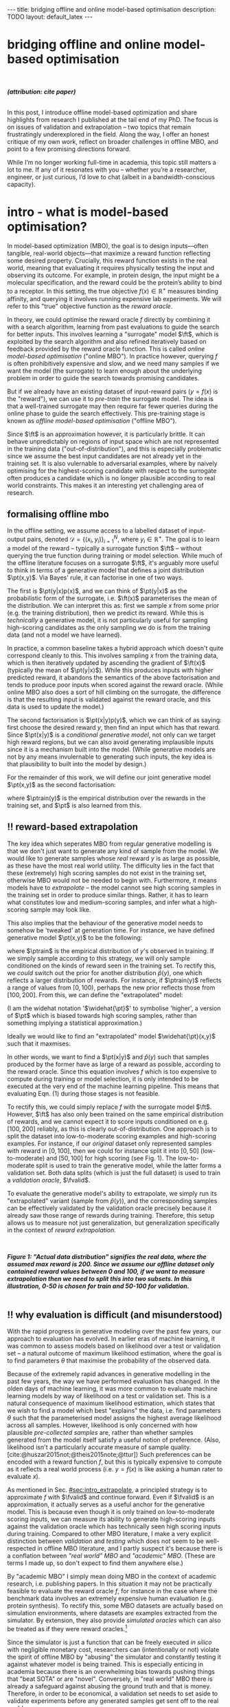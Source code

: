 #+OPTIONS: toc:nil
#+LATEX_HEADER: \newcommand{\ft}{f_{\theta}}
#+LATEX_HEADER: \newcommand{\ftrain}{f_{\text{train}}}
#+LATEX_HEADER: \newcommand{\fvalid}{f_{\text{valid}}}
#+LATEX_HEADER: \newcommand{\ftest}{f_{\text{test}}}
#+LATEX_HEADER: \newcommand{\fphi}{f_{\phi}}
#+LATEX_HEADER: \newcommand{\ds}{\mathcal{D}}
#+LATEX_HEADER: \newcommand{\pt}{p_{\theta}}
#+LATEX_HEADER: \newcommand{\ptnew}{\widehat{p_{\theta}}}
#+LATEX_HEADER: \newcommand{\ptrain}{p_{\text{train}}}
#+LATEX_HEADER: \newcommand{\pvalid}{p_{\text{valid}}}
#+LATEX_HEADER: \newcommand{\dtrain}{\mathcal{D}_{\text{train}}}
#+LATEX_HEADER: \newcommand{\dvalid}{\mathcal{D}_{\text{valid}}}
#+LATEX_HEADER: \newcommand{\dtest}{\mathcal{D}_{\text{test}}}
#+LATEX_HEADER: \newcommand{\drest}{\mathcal{D}_{\text{rest}}}
#+LATEX_HEADER: \newcommand{\argmax}{\text{argmax}}
#+LATEX_HEADER: \usepackage{tcolorbox}
#+bibliography: mbo.bib
#+cite_export: csl ieee.csl

#+BEGIN_EXPORT html
---
title: bridging offline and online model-based optimisation
description: TODO
layout: default_latex
---

<h1>bridging offline and online model-based optimisation</h1>

<div hidden>
<!-- This should be consistent with LATEX_HEADER -->
$$\newcommand{\argmax}{\text{argmax}}$$
$$\newcommand{\ft}{f_{\theta}}$$
$$\newcommand{\ftrain}{f_{\text{train}}}$$
$$\newcommand{\fvalid}{f_{\text{valid}}}$$
$$\newcommand{\ftest}{f_{\text{test}}}$$
$$\newcommand{\fphi}{f_{\phi}}$$
$$\newcommand{\ftt}{f_{\theta}}$$
$$\newcommand{\ds}{\mathcal{D}}$$
$$\newcommand{\pt}{p_{\theta}}$$
$$\newcommand{\ptnew}{\widehat{p_{\theta}}}$$
$$\newcommand{\ptrain}{p_\text{train}}$$
$$\newcommand{\pvalid}{p_\text{valid}}$$
$$\newcommand{\dtrain}{\mathcal{D}_{\text{train}}}$$
$$\newcommand{\dvalid}{\mathcal{D}_{\text{valid}}}$$
$$\newcommand{\dtest}{\mathcal{D}_{\text{test}}}$$
$$\newcommand{\drest}{\mathcal{D}_{\text{rest}}}$$
</div>

#+END_EXPORT

#+BEGIN_EXPORT html
<div id="images">
<br />
<figure>
<img class="figg" src="/assets/mbo/mbo-header.png" width="600" alt="" />
</figure>
<figcaption><b><i>(attribution: cite paper)</i></b></figcaption>
<br />
</div>
#+END_EXPORT

# Some bullshit to be aware of:
# - org-cite-insert doesn't like enter, you have to do C-M-j 
#   - See https://www.reddit.com/r/orgmode/comments/q58f4f/how_to_actually_insert_a_citation_with_orgcite/

#+TOC: headlines 3

# In this blog post, I give a brief introduction to model-based optimisation, explain a fundamental research question I tried to pursue last year in the context of /offline/ model-based optimsiation (one half of the problem), and then reflect on that work and how it relates to /online/ (the other half of the problem).

In this post, I introduce offline model-based optimization and share highlights from research I published at the tail end of my PhD. The focus is on issues of validation and extrapolation -- two topics that remain frustratingly underexplored in the field. Along the way, I offer an honest critique of my own work, reflect on broader challenges in offline MBO, and point to a few promising directions forward.

While I’m no longer working full-time in academia, this topic still matters a lot to me. If any of it resonates with you -- whether you’re a researcher, engineer, or just curious, I’d love to chat (albeit in a bandwidth-conscious capacity).

* intro - what is model-based optimisation?
:PROPERTIES:
:CUSTOM_ID: sec:intro
:END:


# context: MBO, we want to design inputs, ones which maximise some desiderata which is encoded by a real world reward function.
In model-based optimization (MBO), the goal is to design inputs—often tangible, real-world objects—that maximize a reward function reflecting some desired property. Crucially, this reward function exists in the real world, meaning that evaluating it requires physically testing the input and observing its outcome. For example, in protein design, the input might be a molecular specification, and the reward could be the protein’s ability to bind to a receptor. In this setting, the true objective $f(x) \in \mathbb{R}^{+}$ measures binding affinity, and querying it involves running expensive lab experiments. We will refer to this "true" objective function as the /reward oracle/.

# online: use the ground truth to guide the search, active labelling
# however, this is expensive
In theory, we could optimise the reward oracle $f$ directly by combining it with a search algorithm, learning from past evaluations to guide the search for better inputs. This involves learning a "surrogate" model $\ft$, which is exploited by the search algorithm and also refined iteratively based on feedback provided by the reward oracle function. This is called /online model-based optimisation/ ("online MBO"). In practice however, querying $f$ is often prohibitively expensive and slow, and we need many samples if we want the model (the surrogate) to learn enough about the underlying problem in order to guide the search towards promising candidates. 

But if we already have an existing dataset of input-reward pairs ($y = f(x)$ is the "reward"), we can use it to /pre-train/ the surrogate model. The idea is that a well-trained surrogate may then require far fewer queries during the online phase to guide the search effectively. This pre-training stage is known as /offline model-based optimisation/ ("offline MBO").

# conclusion: proxy is difficult, mbo is difficult
Since $\ft$ is an approximation however, it is particularly brittle. It can behave unpredictably on regions of input space which are not represented in the training data ("out-of-distribution"), and this is especially problematic since we assume the best input candidates are not already yet in the training set. It is also vulernable to adversarial examples, where by naively optimising for the highest-scoring candidate with respect to the surrogate often produces a candidate which is no longer plausible according to real world constraints. This makes it an interesting yet challenging area of research.

# MBO can be categorised into two varieties, online and offline. In online, we assume that $f$ /can/ be queried during training. One such instance is Bayesian optimisation applied to this setting: we have a GP regression model $\ft$ and the learning algorithm alternates between proposing candidates $x$ (via some search algorithm) and subsequently invoking the ground truth $y = f(x)$. From this, we can treat $(x,y)$ as a newly acquired data point to incrementally update $\ft$ and the process continues.

# Assuming $\ft$ is "expressive" enough and it is economically viable to obtain "enough" samples from $\ft$ (which isn't practical, but more on this later), then surely we can learn a good model.

** formalising offline mbo
:PROPERTIES:
:CUSTOM_ID: sec:intro_whatis
:END:

# context: this is the math describing offline mbo, also we seg into bayes rule
In the offline setting, we assume access to a labelled dataset of input-output pairs, denoted $\mathcal{D} = \{(x_i,y_i)\}_{i=1}^{N}$, where $y_i \in \mathbb{R}^{+}$. The goal is to learn a model of the reward -- typically a surrogate function $\ft$ -- without querying the true function during training or model selection. While much of the offline literature focuses on a surrogate $\ft$, it's arguably more useful to think in terms of a generative model that defines a joint distribution $\pt(x,y)$. Via Bayes' rule, it can factorise in one of two ways.

# content: first factorisation
The first is $\pt(y|x)p(x)$, and we can think of $\pt(y|x)$ as the probabilistic form of the surrogate, i.e. $\ft(x)$ parameterises the mean of the distribution. We can interpret this as: first we sample $x$ from some prior (e.g. the training distribution), then we predict its reward. While this is /technically/ a generative model, it is not particularly useful for sampling high-scoring candidates as the only sampling we do is from the training data (and not a model we have learned).

# content: first factorisation, doesn't make much sense
In practice, a common baseline takes a hybrid approach which doesn't quite correspond cleanly to this. This involves sampling $x$ from the training data, which is then iteratively updated by ascending the gradient of $\ft(x)$ (typically the mean of $\pt(y|x)$). While this produces inputs with higher predicted reward, it abandons the semantics of the above factorisation and tends to produce poor inputs when scored against the reward oracle. (While online MBO also does a sort of hill climbing on the surrogate, the difference is that the resulting input is validated against the reward oracle, and this data is used to update the model.)

# content: second factorisation, also it makes more sense
# also conclusion.
The second factorisation is $\pt(x|y)p(y)$, which we can think of as saying: first choose the desired reward $y$, then find an input which has that reward. Since $\pt(x|y)$ is a /conditional generative model/, not only can we target high reward regions, but we can also avoid generating implausible inputs since it is a mechanism built into the model. (While generative models are not by any means invulernable to generating such inputs, the key idea is that plausibility to built into the model by design.)

For the remainder of this work, we will define our joint generative model $\pt(x,y)$ as the second factorisation:

\begin{align}
\pt(x,y) = \pt(x|y)\ptrain(y),
\end{align}

where $\ptrain(y)$ is the empirical distribution over the rewards in the training set, and $\pt$ is also learned from this.

# This framing aligns naturally with /generative models/, which are designed to model the distribution of the data directly. Furthermore, since this is a conditional generative model, we get to have a model which can target both high-reward regions and also avoid generating unrealistic or adversarial inputs. 
# conclusion: 2nd factorisation makes more sense, and generative models fit the task.
# In the offline MBO setting, this is especially appealing. Since it is too expensive to interact with the ground truth reward function during training, we want a model which can both target high-reward regions and avoids generating unrealistic or adversarial inputs. Conditional generative models $\pt(x|y)$ offer a principled and practical way to achieve this. While generative models are not by any means invulernable to generating adversarial or implausible inputs, the key point is that plausibility is built into the model by design.

** ‼️ reward-based extrapolation
:PROPERTIES:
:CUSTOM_ID: sec:intro_extrapolate
:END:

# context: we don't just want to generate, we want to extrapolate, but how do we do this
The key idea which seperates MBO from regular generative modelling is that we don't just want to generate any kind of sample from the model. We would like to generate samples whose /real/ reward $y$ is as large as possible, as these have the most real world utility. The difficulty lies in the fact that these (extremely) high scoring samples do not exist in the training set, otherwise MBO would not be needed to begin with. Furthermore, it means models have to /extrapolate/ -- the model cannot see high scoring samples in the training set in order to produce similar things. Rather, it has to learn what constitutes low and medium-scoring samples, and infer what a high-scoring sample may look like.

# content: explain that we need to change the prior
This also implies that the behaviour of the generative model needs to somehow be 'tweaked' at generation time. For instance, we have defined generative model $\pt(x,y)$ to be the following:

\begin{align}
\pt(x,y) = \pt(x|y)\ptrain(y),
\end{align}

where $\ptrain$ is the empirical distribution of $y$'s observed in training. If we simply sample according to this strategy, we will only sample conditioned on the kinds of reward seen in the training set. To rectify this, we /could/ switch out the prior for another distribution $\widehat{p}(y)$, one which reflects a larger distribution of rewards. For instance, if $\ptrain(y)$ reflects a range of values from $[0,100)$, perhaps the new prior reflects those from $[100,200]$. From this, we can define the "extrapolated" model:

\begin{align}
\widehat{\pt}(x,y) = \pt(x|y)\widehat{p}(y).
\end{align}

(I am the widehat notation '$\widehat{\pt}$' to symbolise 'higher', a version of $\pt$ which is biased towards high scoring samples, rather than something implying a statistical approximation.)

Ideally we would like to find an "extrapolated" model $\widehat{\pt}(x,y)$ such that it maxmises:

\begin{align}
m_{\text{test}}(p; f)|_{p=\widehat{\pt}} = \mathbb{E}_{x \sim \widehat{\pt}(x,y)} f(x). \tag{1}
\end{align}

In other words, we want to find a $\pt(x|y)$ and $\widehat{p}(y)$ such that samples produced by the former have as large of a reward as possible, according to the reward oracle. Since this equation involves $f$ which is too expensive to compute during training or model selection, it is only intended to be executed at the very end of the machine learning pipeline. This means that evaluating Eqn. (1) during those stages is not feasible. 

To rectify this, we could simply replace $f$ with the surrogate model $\ft$. However, $\ft$ has also only been trained on the same empirical distribution of rewards, and we cannot expect it to score inputs conditioned on e.g. $[100,200]$ reliably, as this is clearly out-of-distribution. One approach is to split the dataset into low-to-moderate scoring examples and high-scoring examples. For instance, if our /original/ dataset only represented samples with reward in $[0,100]$, then we could for instance split it into $[0,50]$ (low-to-moderate) and $[50,100]$ for high scoring (see Fig. 1). The low-to-moderate split is used to train the generative model, while the latter forms a validation set. Both data splits (which is just the full dataset) is used to train a /validation oracle/, $\fvalid$.

To evaluate the generative model's ability to extrapolate, we simply run its "extrapolated" variant (sample from $\widehat{p}(y)$), and the corresponding samples can be effectively validated by the validation oracle precisely because it already saw those range of rewards during training. Therefore, this setup allows us to measure not just generalization, but generalization specifically in the context of /reward extrapolation./


#+BEGIN_EXPORT html
<div id="images">
<br />
<figure>
<img class="figg" src="/assets/mbo/mbo-train-val-workflow.png" width="700" alt="" />
</figure>
<figcaption><b><i>Figure 1: "Actual data distribution" signifies the real data, where the assumed max reward is 200. Since we assume our offline dataset only contained reward values between 0 and 100, if we want to measure extrapolation then we need to split this into two subsets. In this illustration, 0-50 is chosen for train and 50-100 for validation.</i></b></figcaption>
<br />
</div>
#+END_EXPORT

** ‼️ why evaluation is difficult (and misunderstood)
:PROPERTIES:
:CUSTOM_ID: sec:intro_evaldifficult
:END:

# context: shift in generative modelling -> need to rethink eval
With the rapid progress in generative modeling over the past few years, our approach to evaluation has evolved. In earlier eras of machine learning, it was common to assess models based on likelihood over a test or validation set -- a natural outcome of maximum likelihood estimation, where the goal is to find parameters $\theta$ that maximise the probability of the observed data.

# content (details on likelihood vs sample based eval, how surrogates fit in).
Because of the extremely rapid advances in generative modelling in the past few years, the way we have performed evaluation has changed. In the olden days of machine learning, it was more common to evaluate machine learning models by way of likelihood on a test or validation set. This is a natural consequence of maximum likelihood estimation, which states that we wish to find a model which best "explains" the data, i.e. find parameters $\theta$ such that the parameterised model assigns the highest average likelihood across all samples. However, likelihood is only concerned with how plausible /pre-collected samples/ are, rather than whether samples generated from the model itself satisfy a useful notion of preference. (Also, likelihood isn't a particularly accurate measure of sample quality. [cite:@huszar2015not;@theis2015note;@ttur]) Such preferences can be encoded with a reward function $f$, but this is typically expensive to compute as it reflects a real world process (i.e. $y = f(x)$ is like asking a human rater to evaluate $x$).

# conclusion: validation is hard and underexplored.
As mentioned in Sec. [[#sec:intro_extrapolate]], a principled strategy is to approximate $f$ with $\fvalid$ and continue forward. Even if $\fvalid$ is an approximation, it actually serves as a useful anchor for the generative model. This is because even though it is only trained on low-to-moderate scoring inputs, we can measure its ability to generate high-scoring inputs against the validation oracle which has technically seen high scoring inputs during training. Compared to other MBO literature, I make a very explicit distinction between /validation/ and /testing/ which does not seem to be well-respected in offline MBO literature, and I partly suspect it's because there is a conflation between /"real world" MBO/ and /"academic" MBO/. (These are terms I made up, so don't expect to find them anywhere else.)

By "academic MBO" I simply mean doing MBO in the context of academic research, i.e. publishing papers. In this situation it may not be practically feasible to evaluate the reward oracle $f$, for instance in the case where the benchmark data involves an extremely expensive human evaluation (e.g. protein synthesis). To rectify this, some MBO datasets are actually based on simulation environments, where datasets are examples extracted from the simulator. By extension, they also provide /simulated oracles/ which can also be treated as if they were reward oracles.[fn:sim2real]

[fn:sim2real] This should not be interpreted as discouraging "sim2real" experiments, where simulators are used to pre-train a model which is then adapted to a real world task. The difference is that ...


Since the simulator is just a function that can be freely executed /in silico/ with negligible monetary cost, researchers can (intentionally or not) violate the spirit of offline MBO by "abusing" the simulator and constantly testing it against whatever model is being trained. This is especially enticing in academia because there is an overwhelming bias towards pushing things that "beat SOTA" or are "novel". Conversely, in "real world" MBO there is already a safeguard against abusing the ground truth and that is money. Therefore, in order to be economical, a validation set needs to set aside to validate experiments before any generated samples get sent off to the real world.

# We will elaborate on this in the next section.

#+BEGIN_EXPORT html
<div id="images">
<br />
<figure>
<img class="figg" src="/assets/mbo/academic_vs_real_mbo.png" width="800" alt="" />
</figure>
<figcaption><b><i>Figure 2: In "academic MBO", what is meant to be treated as an expensive-to-evaluate reward oracle is not treated as such, since it doesn't truly represent a real world process. It can either take the form of a simulation environment (which is significantly cheaper to compute than a real world process), or a neural approximation trained on held-out data (e.g. a test set), which is also cheap to compute. Conversely, in "real world" MBO, the ground truth is truly too expensive to compute for training  or model selection, so a validation set is needed.</i></b></figcaption>
<br />
</div>
#+END_EXPORT


Due to the different types of "ground truth" oracle shown in Fig X, it will be useful to standardise some phrases. 

| name                                 | what is it                                                                                                              |
|--------------------------------------+-------------------------------------------------------------------------------------------------------------------------|
| reward oracle                        | $f(x)$: real world process, extremely expensive to compute                                                              |
| simulated oracle                     | $f(x)$: emulates the real world (somewhat cheap to compute). Here we will call it the **test oracle**                   |
| proxy oracle                         | -  $\ft$: model based on training set, samples are created with this model, also called a "surrogate" (I prefer to use $\pt(x \vert y)$ here) |
|                                      | - $\fvalid$ : proxy oracle trained on train set + valid test. Here we will call it the **validation oracle**            |
|                                      | - $\ftest$ : proxy oracle trained on train + valid + test set (all of the data), exists when reward or simulated oracle do not exist. Here we will call it the **test oracle** |

TODO write about sim2real

# From now on, "ground truth reward" will refer to either a real-world MBO setting or a simulation environment. Conversely, a "test surrogate" (analogous to a validation surrogate) is an /approximate model/ (i.e. a neural network trained on some data) which is intended to be treated as the ground truth.

# reward oracle
# simulated oracle
# proxy oracle -> [validation oracle, test oracle]

** the train/val/test recipe, moving forward
:PROPERTIES:
:CUSTOM_ID: sec:intro_summary
:END:

As discussed in Sec. [[#sec:intro_extrapolate]], we need to measure not just generalisation, but extrapolation. If our validation set follows the proposed setup in Fig. (1), then we can just approximate Eqn. (1) by using $\fvalid$ in place of $f$, as well as $\pt(x,y)$ in place of $\widehat{\pt}(x,y)$:

\begin{align}
m_{\text{test}}(\widehat{\pt}; f)_{|f = \fvalid, \widehat{p}(y)=\pvalid(y)} &= \mathbb{E}_{x \sim \widehat{\pt}(x,y)} \fvalid(x) \\
& = \mathbb{E}_{x \sim \widehat{\pt}(x|y)\pvalid(y)} \fvalid(x). \tag{2}
\end{align}

which constitutes our first validation metric. By "validation metric" I simply mean some function which measures the "goodness" of the generative model $\pt$ using either the validation set, its corresponding reward oracle, or both. (We will discuss some other ones later.)

<<ref-fvalid-concern>> Note that while Eqn. (2) is a principled and reasonable approach to determining how well $\pt(x|y)$ extrapolates, this is just one possible validation metric of many. On one hand, it is quite interpretable: assuming a fixed $\fvalid$, Eqn. (2) is maximised when samples produced from $x \sim \pt(x|y), y \sim \pvalid(y)$ produce the largest average reward. On the other hand, $\fvalid$ is an approximate model and shares the same vulnerabilities to adversarial examples and overconfidence as many other regression model. Therefore, validation metrics go beyond just simply directly approximating Eqn. (1), and may involve measuring other aspects of the generative model or data.

# How validation sets are handled in existing offline MBO literature is unfortunately not clear. As an example, some existing works   [cite:@fannjiang2020autofocused;@brookes2019conditioning;@mins] make use of a training split as well as an approximate "test surrogate" model trained on the full dataset, but as mentioned, if this is used in model selection then it violates the spirit of offline MBO. As such, I suggest the following strategy, even though it appears to be "non-standard". Given our dataset $\mathcal{D}$:

So far we have discussed the need to measure extrapolation (Sec [[#sec:intro_extrapolate]]), as well as the lack of a validation set which is crucial to measuring it (Sec [[#sec:intro_evaldifficult]]). From this we can motivate a very principled and reasonable train-validate-test recipe, which is the following:

- *Inputs*: From the entire dataset $\mathcal{D}$, split them into: $\dtrain$, $\dvalid$, and $\dtest$. Also ensure that the valid and test sets contain higher reward inputs, as per Sec. [[#sec:intro_extrapolate]].
- *Training*: Train the generative model $\pt(x|y)$ on $\dtrain$. Also, if needed, train a /validation oracle/ $\fvalid$ on $\dtrain \cup \dvalid$.
- *Validation*: Use $\dvalid$ and/or $\fvalid$ for model selection / hyperparameter tuning.
- *Final evaluation*: given a recipe for generating high scoring samples from the model, score with either the reward oracle ("real world MBO"), or simulator or approximate test oracle ("academic MBO").

*Finally*: for "real world MBO" step in "final evaluation", since you'll be sending off samples to the real world, you could also maximise your chances of success by re-training $\pt(x|y)$ on all of the data, then use that.

In the absence of a reward oracle which can be judiciously evaluated, we need to turn to validation metrics. How can we find cheap-to-compute validation metrics to help us search for good models?


#+BEGIN_COMMENT
\paragraph{Use of validation set} Compared to other works, the use of a validation set varies and sometimes details surrounding how the data is split is opaque. For example, in \cite{mins} there is no mention of a training or validation set; rather, we assume that only $\dtrain$ and $\dtest$ exists, with the generative model being trained on the former and test oracle on the latter (note that if the test oracle is approximate there is no need for a $\dtest$). This also appears to be the case for \cite{fannjiang2020autofocused}. While Design Bench was proposed to standardise evaluation, its API does not prescribe a validation set\footnote{However, in \cite{trabucco2022designbench} (their Appendix F) some examples are given as to what validation metrics could be used.}. While the training set could in principle be subsetted into a smaller training set and a validation set (such as in \cite{qi2022data}), the latter would no longer carry the same semantic meaning as \emph{our notion} of a validation set, which is intentionally designed to \emph{not be} from the same distribution as the training set. Instead, our evaluation framework code accesses the \emph{full} dataset via an internal method call to Design Bench, and we construct our own validation set from it. We illustrate these differences in Figure \ref{fig:mbo_data_splits}.
#+END_COMMENT


[fn:1] The validation metric and test metric here cannot be the same, since the latter relies on expensive-to-compute $f$. This issue can also be seen in other domains, for instance in LLMs the validation metric is a cheap to compute proxy like BLEU score, while the test metric involves human feedback.

[fn:2] Technically, the test metric (Eqn. (1)) could just be a function of a "test surrogate" model $\ftest$ (for instance, if the data is cut up into train / valid / test, train $\fvalid$ on {train,valid} and train $\ftest$ on {train,valid,test}, however now we have to accept that there is a degree of uncertainty involved with the test metric as well.

[fn:3] A similar thing happens in reinforcement learning.


The types of datasets
- (1) Simulations of real-world phenomena, for instance reinforcement learning environments. In [cite], some examples involve optimising for robot morphologies which are then used with a pre-specified policy to measure how far it can run.
- (2) Real-world phenomena, e.g. superconductors, but the ground truth comes from the real world and so the best can do is use a test surrogate $\ftest$.
- (3) Synthetic functions (e.g. see X). These functions are commonly used to test optimisation algorithms, however these are well-supported within the input space or a large hypercube and can make it difficult for generative models to learn any structure in the data.

# In the case of (1), we do have accessible and cheap to compute ground truth. Furthernmor

While (2) is most representative of a real world MBO problem, we can exploit the "in silico" datasets of (1) and take advantage of the fact that the ground truth is easily available. This motivated the work I published where I wanted to devise a principled method for finding validation metrics which are highly-correlated with the ground truth. If we could find such metrics, then we could use them in real world MBO pipelines where the ground truth isn't easily available.

* last year's work
:PROPERTIES:
:CUSTOM_ID: sec:last_year
:END:

Let us begin with a summary of everything so far:

- (1) In offline model-based optimisation we wish to learn a reward-conditioned generative model from an offline dataset of input-reward pairs. The rewards are originally obtained from a ground truth reward "oracle", which is assumed to be too expensive to query during training or validation of the generative model.
- (2) Evaluating samples from a generative model is a /difficult/ task. Firstly, likelihood-based evaluation is not sufficient to evaluate the quality of outputs. Secondly, samples ideally need to be evaluated by human feedback, and is neatly capturable by the notion of a reward oracle. Lastly, models trained need to /extrapolate/ beyond the rewards they were trained on, as the better they can extrapolate, the more impactful they will be in the real-world.
- (3) Evaluation is difficult, often neglecting a validation set. This may be related to the confusion between "real world" and "academic" MBO. In "academic MBO", the reward oracle is replaced with a simulator or approximate test oracle. While these are technically useful and cheap-to-compute, non-sparing use of these fundamentally violate the /spirit/ of offline MBO, whose emphasis is on trying to extract as much value as possible from the available data without resorting to expensive reward oracle queries.
- (4) In the absence of a reward oracle which can be judiciously evaluated, we need to turn to validation metrics, which are assumed to be cheap to compute. How can we such metrics to help us build better generative models?

The work I published last year addresses these bullet points of Sec. [[#sec:intro_summary]]. 
# Firstly, we want our models to /extrapolate/. Secondly, evaluation doesn't follow rigorous practice and seems to conflate real world and academic MBO. I proposed a way to address both of these issues at once, which is simply to use a validation set (as well as a validation surrogate), and also to ensure the validation set contains a larger range of rewards than that of the training set.

To implement the train-valid-test protocol described in X, some technical considerations were needed. Experiments were implemented with /Design Bench/, a popular MBO benchmarking framework [cite:@trabucco2022designbench]. Design Bench imposes a reward threshold $\gamma$ which dictates which samples are assigned to the training set. For example, any samples whose $y \leq \gamma$ are assigned to the training set, otherwise they are hidden from the user. Because of this, all of the remaining samples $\gt \gamma$ are not assigned to a validation set -- in fact, the library does not prescribe one at all. Two possible solutions are:

- (1) Simply hold out some small part of the training set as the validation set. This respects the intended design of the library, but effectively reduces the size of the training set and may make it difficult for trained models to be competitive with the literature. (In Fig. 1 left, $\dtrain$ is shown here, so imagine cutting out some portion of this as the validation set.)
- (2) Define that all samples whose $y \gt \gamma$ belong to the validation set (Fig. 1, right). Since the validation surrogate $\fvalid$ is always trained on the combined train+valid split, this means it is trained on the full dataset. This technique does not respect the intended design of the library, even if its motivation is quite principled.

# Since that can be a bit difficult to visualise, it is illustrated in Fig. (3).

I ended up choosing (2). However, this requires some nuance when it comes to interpreting the relationship between the validation surrogate $\fvalid$ and the test oracle $\ftest$. If the dataset defines $\ftest$ as a simulator, then we can train $\fvalid$ on the full dataset as the simulator can be treated as the ground truth from which the dataset's samples were drawn from.

#+BEGIN_EXPORT html
<div id="images">
<br />
<figure>
<img class="figg" src="/assets/mbo/split1.png" width="350" alt="" /> &nbsp; &nbsp; <img class="figg" src="/assets/mbo/split2.png" width="350" alt="" /> 
</figure>
<figcaption><b>Figure 3.</b> <i>Left:</i> Design Bench's API exposes a training set which is all samples which fall below the threshold gamma (blue). <i>Right:</i> By considering samples which exceed gamma, we can define a validation set consistent with Sec. 1.3. The validation oracle is then trained on both the validation and training splits, which effectively is the full dataset.</figcaption>
<br />
</div>
#+END_EXPORT


Otherwise, if $\ftest$ is actually an approximate test oracle, then by Design Bench's definition it has been trained on the full dataset. This means training a validation surrogate would in turn involve training on all of the data and therefore be equivalent to a test oracle, and the latter needs to have seen more data to be a useful tool to measure generalisation at the very end. Therefore, we let the test surrogate remain as the "gold standard" which has been trained on all of the data, and we only allow the validation surrogate to be trained on a subset of the full dataset. Concretely, this would be the training set, plus a 50% subsample of any examples whose reward exceeds $\gamma$.

#+BEGIN_EXPORT html
<div id="images">
<br />
<figure>
<img class="figg" src="/assets/mbo/split3.png" width="350" alt="" /> &nbsp; &nbsp; <img class="figg" src="/assets/mbo/split4.png" width="350" alt="" /> 
</figure>
<figcaption><b>Figure 4.</b> Design Bench defines the test proxy as being trained on the full dataset, but the validation proxy has also been defined in the same way (<i>left</i>). To resolve this, we can define the validation set as being a random subsample of samples greater than gamma (in the figure, this is 50%). That way, the test oracle still gets to be trained and defined with respect to the full dataset and serve its purpose as a gold standard to measure generalisation.</figcaption>
<br />
</div>
#+END_EXPORT

# In my work I decided with (2). We now finally have a validation set! The only thing that is left is to define the validation metrics. From this, a reasonable train/val/test pipeline would be:

- **Training**: train $\pt(x,y) = \pt(x|y)\ptrain(y)$ on $\dtrain$, where $\ptrain(y)$ is the empirical distribution over $y$'s for the training set.
- <<ref-bullet-validation>> **Validation**: Switch out $\ptrain(y)$ for $\pvalid(y)$, which defines a new generative model $\ptnew(x,y)$. Use this in conjunction with a validation metric. We will define a few of these later, but we may also assume that any of these metrics may /also/ be a function of a validation surrogate.
- **Test**: once the best $\ptnew$ is determined according to the validation metric, finally score the model on the real ground truth by invoking Eqn. (1). For "real world MBO", this is the ground truth $f(x)$, for "academic MBO" this is the "test surrogate", $\ftest(x)$.

** ranking validation metrics
  :PROPERTIES:
  :CUSTOM_ID: sec:last_year_valid_metrics
  :END:

Now, all that is left is a validation metric. All I mean by this is something we can use to measure how well the generative model performs. This metric is a function of the generative model $\pt$, and may also be a function of the validation proxy $\fvalid$ and validation set $\dvalid$.  We already saw one of these metrics, which is simply Eqn. (1) but with $\fvalid$ substituted for $f$:

\begin{align}
m_{\text{test}}(p; f)_{|f = \fvalid, p=\ptnew} & = \mathbb{E}_{x \sim  \ptnew(x,y)} \fvalid(x) \tag{3} \\
&= m_{\text{reward}}(p; \fvalid),
\end{align}

and this is a function of just the generative model, the validation surrogate, and also /part/ of the validation set (the empirical distribution over $y$). This metric doesn't particularly care about how "calibrated" the model is. For instance, if we condition on $y = 50$ and get an example whose reward according to $\fvalid$ is $1000$, the model doesn't get penalised for it. The only thing that matters is that the samples from $\ptnew$ score as high as possible on average. Otherwise, if this is this is concerning, another validation metric is the "agreement" [cite:@mins], which measures the extent to which the validation surrogate agrees with the supposed label of the input generated by the model:

$$m_{\text{agreement}}(p; f)_{|f=\fvalid,p=\ptnew} = \mathbb{E}_{x \sim \ptnew(x,y)} (y - \fvalid(x))^2. \tag{4}$$ 

For example, if we sample $y=50$ to generate an example and this is what $\fvalid$ also agrees with it and predicts the same value, then the resulting loss will be zero. If $\hat{p}(y)$  comes from the validation set (i.e. $\hat{p}(y) = \pvalid(y)$), then from the point of view of the generative model these will be high scoring samples, so this metric also selects for high scoring candidates. But the additional constraint here is that the validation proxy must also /agree/ with the generative model.

In principle, these metrics could be combined together as a sum, but this slightly complicates the analysis as we also have to determine suitable scaling factors for each term.

# https://chatgpt.com/c/67a77ee2-5fbc-8008-b434-62a547cfed98

Other validation metrics I defined were:

- $\mathcal{M}_{\text{FD}}$: Frechet Distance (/FD/) ([cite:@dowson1982frechet; @ttur]) between the distribution of samples coming from $\ptnew$  and the validation set. Note that this is /not/ the same as Frechet /Inception/ Distance (/FID/), which uses the ImageNet-pretrained Inception network as a feature extractor. Here, we can define the feature extractor as being some suitable bottleneck in $\fvalid$.
- $\mathcal{M}_{\text{DC}}$: The "density and coverage" metric proposed in [cite:@kynkaanniemi2019improved], which is an improved version of the precision and recall metric originally proposed in [cite:@sajjadi2018assessing]. This metric was originally motivated to tease out two important factors which determine how close two distributions are: sample quality and mode coverage, which can be thought of as precision and recall, respectively. While these terms can be individually computed, here I simply sum both terms, simply treating it as an alternative metric which can be compared to FD.
- $\mathcal{M}_{\text{C-DSM}}$: The conditional denoising diffusion loss [cite:@ho2020denoising] but evaluated on the validation set. Essentially, we are asking how well the model can denoise high scoring samples that it has never seen before. Since DDPMs are /likelihood-based/ models, this is also a likelihood-based loss and therefore may not correlate well with sample quality. However, it is trivial to incorporate as a validation metric since it is already defined as a training loss.
- $\mathcal{M}_{\text{reward}}$, this is just Eqn. (1) and we use $\ftest$.

Going back to the purpose of this work, we ask: what validation metrics work best, and how do we measure it? Ideally, evaluating validation metrics requires access to the oracle, as we need to measure them up against some gold standard. That’s where simulation environments become interesting: they give us access to a something which very closely mimics a real world oracle, letting us test how well different validation metrics correlate with the actual ground truth. The idea is to use this setup to run a large-scale comparison of metrics across many simulated datasets, so we can better understand which validation metrics are most trustworthy when we don’t have access to the ground truth. Ideally, this gives us actionable guidance for real-world MBO deployments.

So how do we use the ground-truth function $f$ to evaluate validation metrics? In this work, I used /denoising diffusion probabilistic models/ (DDPMs) [cite:@ho2020denoising], due to their flexibility and strong performance in generative modeling. Using a fixed DDPM architecture, I varied several hyperparameters, such as network width, reward dropout probability[fn:ddpm], and reward guidance strength. Each unique hyperparameter setting defines a /configuration/, and for each configuration, a model was trained via early stopping on a validation metric. (So roughly a total of $N_{\text{hyperparams}} \times N_{\text{datasets}} \times N_{\text{metrics}}$ models.) 

From each of those configurations' checkpoints, samples were produced via $\ptnew(x,y)$, and the reward oracle was used to predict the mean reward. This mean reward was plotted against the validation metric. This means that for each validation metric $\mathcal{M}_j$, we obtain a scatterplot of the mean reward $\mathcal{M}_{\text{reward}}$ versus $\mathcal{M}_j$, and from this the Pearson correlation can be computed.


[fn:ddpm] Conditional diffusion models are typically trained with dropout on the conditioning variable $y$ (in our case, the reward). This makes them act as both unconditional and conditional models.


These results are illustrated below for Design-Bench’s continuously-valued datasets.[fn:cont] In particular, Ant, Kitty, and Hopper are simulated environments with exact oracles, making them ideal for this type of analysis. For completeness, I also include Superconductor, which uses a non-exact oracle but still provides a useful point of comparison.

[fn:cont] Continuous datasets were used as DDPM operates on continuous values. While discrete variants do exist, I did not explore these. The simplest way to extend this work to discrete datasets is to use a discrete VAE to encode samples into a continuous latent space and perform diffusion there instead.


#+BEGIN_EXPORT html
<div id="images">
<br />
<figure>
<img class="figg" src="/assets/mbo/mbo-scatterplot-figures.png" width="700" alt="" />
</figure>
<figcaption><b>Figure 5.</b> Each dataset is a subfigure, and each column is a validation metric. Each metric is plotted against <i>M_reward</i> (shown here as <i>M_test_reward</i>), and points are colour-coded according to a diffusion-model specific generation parameter called label guidance (which can be safely ignored for this figure). The Pearson correlation ρ is shown above each plot. Since each validation metric in this figure is designed to be minimised (negative values are added to metrics which typically are maximised), we are interested in metrics which give rise to the most negative values of ρ.</figcaption>
<br />
</div>
#+END_EXPORT

Here, some metrics are plotted as their negatives, e.g. $-\mathcal{M}_{\text{DC}}$ and $-\mathcal{M}_{\text{reward}}$. This is because these metrics are quantities which are ideally maximised, so we must take their negative to ensure all metrics are framed as quantities which should ideally be minimised. Since we still view $\mathcal{M}_{\text{test-reward}}$ (Eqn. 1) as something which is to be /maximised/, we really want to find which metrics are most negatively correlated with it.

Since the above plots are a lot of information to process, we can just jump straight to the figure which barplots the Pearson correlation for each of these experiments:

#+BEGIN_EXPORT html
<div id="images">
<br />
<figure>
<img class="figg" src="/assets/mbo/mbo-barplot.png" width="700" alt="" />
</figure>
<br />
</div>
#+END_EXPORT

/(For those inclined: the difference between "c.f.g" and "c.g." simply refer to classifier-free and classifier-based guidance, as these are two ways to formulate conditional DDPMs. I wanted to explore both formulations for the four datasets.)/

The above figure differs a little from the one before it, as we actually have three additional groups of experiments on the right corresponding to "c.g." in parentheses. These correspond to the "classifier guidance" variant of diffusion [cite:@dhariwal2021diffusion]. I won't go into details here, but you can think of this variant as really defining the joint $\pt(x,y) \propto p_{\beta}(y|x)^{w}\pt(x)$ where $p_{\beta}(y|x)$ is actually the /training/ surrogate (the reward model trained only on the training set), whereas the other variant (referred to in the scatterplot as "classifier-free guidance", or "c.f.g.") does not use an external model for the $p(y|x)$ part.

Overall, if we count which validation metric was most negatively correlated with the test reward for each dataset-guidance configuration, agreement is the most performant, followed by Frechet Distance.

** 🪵🔥 reflecting on this work, and future work

In the name of transparency and introspection, I will discuss what I think could have been done better.

The fundamental question we are trying to answer is: what validation metrics are most useful? To do this, we proposed some reasonable metrics a-priori, and ranked which ones were most correlated with the actual ground truth on four datasets. While this work isn’t about setting new benchmark records, the results are very encouraging. That said, it’s worth noting that this correlation is measured on the same data used to select the best metric, so there’s an inherent optimism bias. The ideal thing to do would have been to demonstrate that these metrics perform well on other downstream tasks. Alas, it was a long project, and I needed to get it done.

# I simultaneously motivate maintaining the /spirit/ of offline MBO (i.e. don't abuse the reward oracle, treat it as sacred!), yet also propose breaking this rule because I really do believe there is value in exploiting simulation environments to help us with real world MBO tasks. But it's a difficult one to reconcile.

This paper was tough to write, and honestly, so was this blog post. Maybe it’s because there were just too many ideas bouncing around at once: the importance of using a proper validation set, how to design that set to test extrapolation, thinking about MBO through the lens of generative modeling, and on top of that, proposing diffusion models -- which, at the time, hadn’t really been explored in offline MBO. It would’ve been much simpler to just stick to the message of "validation sets, but for extrapolation". But at the time, that felt almost too obvious, like writing a paper just to say that validation sets are useful, which we already take for granted.

I'm not sure how I would have approached the project if I did it again. When I reflect on past and ongoing industry work in similar problems, I notice a recurring pattern: we lean heavily on proxy metrics for validation. They’re cheap, measurable, and give us a sense of progress. But they’re also brittle and riddled with edge cases. It’s hard not to conclude that, sooner or later, all roads lead back to human feedback. It’s the only metric that consistently captures what we actually care about, even if it's noisy and expensive. So what does this mean then for this type of research? Maybe we ought to focus on the validation proxy directly and incorporate the best of both worlds: reliable, domain-specific priors, but also cheaper sources of human feedback (for instance, pairwise comparisons, rather than directly assigning scores to inputs). Cost is still an issue, but based on current trends it seems like the way forward involves low-shot finetuning on top of very powerful foundation models, as these are most label efficient.

*** online and offline, put together

Lastly, online and offline MBO feel somewhat siloed, when really one leads to another. Ideally, we want to build a /good inductive prior/ in the offline setting and then segue into online to refine the model with /real interactions/. But in practice, offline MBO is only concerned with models which produce high-scoring samples "out of the box" with respect to the ground truth, not whether that same model can be effectively used by an online learning algorithm to sample better inputs more efficiently.

A real-world MBO workflow might appear as the following:
- (1) We start with offline data, e.g. past experiments, human preferences, etc.
- (2) Train a generative model on that data.
- (3) "Use generative model" + search algorithm to propose a small batch of high-scoring candidates and query those candidates with the ground truth oracle to obtain their labels.
- (4) Add the newly-obtained (input, label) pairs to the dataset.
- (5) Retrain the generative model or fine-tune.
- (6) Repeat steps (3)-(6) until budget is exhausted.

For (3), examples of "use generative model" may include:
- Using the generative model as a prior, e.g. if $\pt(x,y)=\pt(x|y)p(y)$, then the search algorithm can initialise its starting point via a sample from $\pt(x|y)$.
- If the generative model is an unconditional $\pt(x)$, the search algorithm evaluates the density of an input $\pt(x)$. This is possible with certain models such as time-continuous diffusion [cite:@song2020score] and normalising flows.

Here is a more pragmatic and concrete sketch of this algorithm. To avoid any bias due to optimism, we use the validation surrogate $\fvalid$ as the ground truth, and save the final evaluation with $f$ until the very end.

- (1) Assume offline dataset $\mathcal{D}$, split into $\dtrain$, $\dvalid$, and $\dtest$. $\fvalid$ is also trained on $\dtrain \cup \dvalid$.
- (2) Train $\pt$ on $\dtrain$. (Here, $\pt$ can refer to any density deemed useful, for instance $\pt(x)$, or $\pt(x,y)$.)
- (4) **Online mode.** For timestep $t = 1, \dots, T$:
  - (4a) Use $\pt$ with search algorithm to sample high-scoring candidates.
  - (4b) Obtain labels of candidates with $\fvalid$, compute mean reward $r_t$, save this value.
  - (4c) Update $\tilde{\mathcal{D}}$ with previously obtained labels and fine-tune $\pt$ with it.
- (5) Compute /discounted/ sum of reward: $G_T = \sum_{t=1}^{T} \gamma^{t-1}r_t$ for discount rate $\gamma$.

I also take an idea from RL which is the /discounted sum of rewards/. This sum is meant to encode the notion that rewards obtained earlier are better than later, as each evaluation progressively increases the /overall cost/ of the algorithm. By finding good hyperparameters for $\pt$ which maximise this sum, we select for models which produce good samples as early as possible, which is when fewer evaluations are performed.

(Hats off to my co-author Alex, who really instilled a sense of MBO needing to be cost-effective. I think this algorithm really hits at the heart of that.)

** open source

Here are some things you may find useful:
- 🛠️ [[https://github.com/christopher-beckham/validation-metrics-offline-mbo][[validation-metrics-offline-mbo]​]]: the original code for my paper. This uses the DDPM style of diffusion model from Ho et al.
- 🛠️ [[https://github.com/christopher-beckham/offline-mbo-edm][[offline-mbo-edm]​]]: this is a bit more minimalistic and has a more up-to-date diffusion model which is EDM. Not only is this more performant, it generalises existing diffusion models which grants a lot of flexibility when it comes to deciding how to sample.

Also worth noting -- Design Bench can also be a pain to setup, so whichever repo you look at I highly recommend you consult the installation readme [[https://github.com/christopher-beckham/offline-mbo-edm/blob/master/INSTALL.org][here]]. As of time of writing, the mainline branch for Design Bench has broken urls for its datasets, so you should switch to my branch:

#+BEGIN_SRC bash
git clone https://github.com/brandontrabucco/design-bench
git checkout chris/fixes-v2
cd design-bench
pip install . -e
#+END_SRC


* References

#+print_bibliography:
